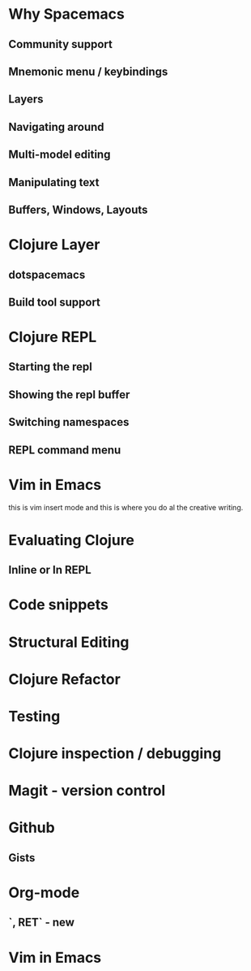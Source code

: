 * Why Spacemacs
** Community support
** Mnemonic menu / keybindings
** Layers
** Navigating around
** Multi-model editing
** Manipulating text
** Buffers, Windows, Layouts
* Clojure Layer
** dotspacemacs
** Build tool support
* Clojure REPL
** Starting the repl
** Showing the repl buffer
** Switching namespaces
** REPL command menu
* Vim in Emacs
this is vim insert mode and this is where you do al the creative writing.
* Evaluating Clojure
** Inline or In REPL
* Code snippets
* Structural Editing
* Clojure Refactor
* Testing
* Clojure inspection / debugging
* Magit - version control
* Github
** Gists
* Org-mode
** `, RET` - new
* Vim in Emacs
